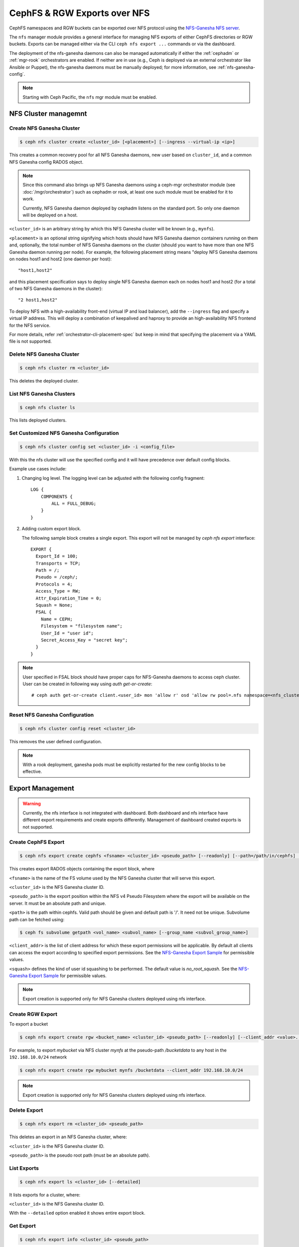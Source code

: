 .. _mgr-nfs:

=============================
CephFS & RGW Exports over NFS
=============================

CephFS namespaces and RGW buckets can be exported over NFS protocol
using the `NFS-Ganesha NFS server`_.

The ``nfs`` manager module provides a general interface for managing
NFS exports of either CephFS directories or RGW buckets.  Exports can
be managed either via the CLI ``ceph nfs export ...`` commands
or via the dashboard.

The deployment of the nfs-ganesha daemons can also be managed
automatically if either the :ref:`cephadm` or :ref:`mgr-rook`
orchestrators are enabled.  If neither are in use (e.g., Ceph is
deployed via an external orchestrator like Ansible or Puppet), the
nfs-ganesha daemons must be manually deployed; for more information,
see :ref:`nfs-ganesha-config`.

.. note:: Starting with Ceph Pacific, the ``nfs`` mgr module must be enabled.

NFS Cluster managemnt
=====================

Create NFS Ganesha Cluster
--------------------------

.. code:: bash

    $ ceph nfs cluster create <cluster_id> [<placement>] [--ingress --virtual-ip <ip>]

This creates a common recovery pool for all NFS Ganesha daemons, new user based on
``cluster_id``, and a common NFS Ganesha config RADOS object.

.. note:: Since this command also brings up NFS Ganesha daemons using a ceph-mgr
   orchestrator module (see :doc:`/mgr/orchestrator`) such as cephadm or rook, at
   least one such module must be enabled for it to work.

   Currently, NFS Ganesha daemon deployed by cephadm listens on the standard
   port. So only one daemon will be deployed on a host.

``<cluster_id>`` is an arbitrary string by which this NFS Ganesha cluster will be
known (e.g., ``mynfs``).

``<placement>`` is an optional string signifying which hosts should have NFS Ganesha
daemon containers running on them and, optionally, the total number of NFS
Ganesha daemons on the cluster (should you want to have more than one NFS Ganesha
daemon running per node). For example, the following placement string means
"deploy NFS Ganesha daemons on nodes host1 and host2 (one daemon per host)::

    "host1,host2"

and this placement specification says to deploy single NFS Ganesha daemon each
on nodes host1 and host2 (for a total of two NFS Ganesha daemons in the
cluster)::

    "2 host1,host2"

To deploy NFS with a high-availability front-end (virtual IP and load balancer), add the
``--ingress`` flag and specify a virtual IP address. This will deploy a combination
of keepalived and haproxy to provide an high-availability NFS frontend for the NFS
service.

For more details, refer :ref:`orchestrator-cli-placement-spec` but keep
in mind that specifying the placement via a YAML file is not supported.

Delete NFS Ganesha Cluster
--------------------------

.. code:: bash

    $ ceph nfs cluster rm <cluster_id>

This deletes the deployed cluster.

List NFS Ganesha Clusters
-------------------------

.. code:: bash

    $ ceph nfs cluster ls

This lists deployed clusters.

.. _nfs-cluster-set:

Set Customized NFS Ganesha Configuration
----------------------------------------

.. code:: bash

    $ ceph nfs cluster config set <cluster_id> -i <config_file>

With this the nfs cluster will use the specified config and it will have
precedence over default config blocks.

Example use cases include:

#. Changing log level.  The logging level can be adjusted with the following config
   fragment::

     LOG {
         COMPONENTS {
             ALL = FULL_DEBUG;
         }
     }

#. Adding custom export block.

   The following sample block creates a single export. This export will not be
   managed by `ceph nfs export` interface::

    EXPORT {
      Export_Id = 100;
      Transports = TCP;
      Path = /;
      Pseudo = /ceph/;
      Protocols = 4;
      Access_Type = RW;
      Attr_Expiration_Time = 0;
      Squash = None;
      FSAL {
        Name = CEPH;
        Filesystem = "filesystem name";
        User_Id = "user id";
        Secret_Access_Key = "secret key";
      }
    }

.. note:: User specified in FSAL block should have proper caps for NFS-Ganesha
   daemons to access ceph cluster. User can be created in following way using
   `auth get-or-create`::

         # ceph auth get-or-create client.<user_id> mon 'allow r' osd 'allow rw pool=.nfs namespace=<nfs_cluster_name>, allow rw tag cephfs data=<fs_name>' mds 'allow rw path=<export_path>'

Reset NFS Ganesha Configuration
-------------------------------

.. code:: bash

    $ ceph nfs cluster config reset <cluster_id>

This removes the user defined configuration.

.. note:: With a rook deployment, ganesha pods must be explicitly restarted
   for the new config blocks to be effective.


Export Management
=================

.. warning:: Currently, the nfs interface is not integrated with dashboard. Both
   dashboard and nfs interface have different export requirements and
   create exports differently. Management of dashboard created exports is not
   supported.

Create CephFS Export
--------------------

.. code:: bash

    $ ceph nfs export create cephfs <fsname> <cluster_id> <pseudo_path> [--readonly] [--path=/path/in/cephfs] [--client_addr <value>...] [--squash <value>]

This creates export RADOS objects containing the export block, where

``<fsname>`` is the name of the FS volume used by the NFS Ganesha cluster
that will serve this export.

``<cluster_id>`` is the NFS Ganesha cluster ID.

``<pseudo_path>`` is the export position within the NFS v4 Pseudo Filesystem where the export will be available on the server. It must be an absolute path and unique.

``<path>`` is the path within cephfs. Valid path should be given and default
path is '/'. It need not be unique. Subvolume path can be fetched using:

.. code::

   $ ceph fs subvolume getpath <vol_name> <subvol_name> [--group_name <subvol_group_name>]

``<client_addr>`` is the list of client address for which these export
permissions will be applicable. By default all clients can access the export
according to specified export permissions. See the `NFS-Ganesha Export Sample`_
for permissible values.

``<squash>`` defines the kind of user id squashing to be performed. The default
value is `no_root_squash`. See the `NFS-Ganesha Export Sample`_ for
permissible values.

.. note:: Export creation is supported only for NFS Ganesha clusters deployed using nfs interface.

Create RGW Export
-----------------

To export a bucket

.. code::

   $ ceph nfs export create rgw <bucket_name> <cluster_id> <pseudo_path> [--readonly] [--client_addr <value>...] [--realm <value>]

For example, to export *mybucket* via NFS cluster *mynfs* at the pseudo-path */bucketdata* to any host in the ``192.168.10.0/24`` network

.. code::

   $ ceph nfs export create rgw mybucket mynfs /bucketdata --client_addr 192.168.10.0/24

.. note:: Export creation is supported only for NFS Ganesha clusters deployed using nfs interface.

Delete Export
-------------

.. code:: bash

    $ ceph nfs export rm <cluster_id> <pseudo_path>

This deletes an export in an NFS Ganesha cluster, where:

``<cluster_id>`` is the NFS Ganesha cluster ID.

``<pseudo_path>`` is the pseudo root path (must be an absolute path).

List Exports
------------

.. code:: bash

    $ ceph nfs export ls <cluster_id> [--detailed]

It lists exports for a cluster, where:

``<cluster_id>`` is the NFS Ganesha cluster ID.

With the ``--detailed`` option enabled it shows entire export block.

Get Export
----------

.. code:: bash

    $ ceph nfs export info <cluster_id> <pseudo_path>

This displays export block for a cluster based on pseudo root name,
where:

``<cluster_id>`` is the NFS Ganesha cluster ID.

``<pseudo_path>`` is the pseudo root path (must be an absolute path).


Create or update export via JSON specification
----------------------------------------------

An existing export can be dumped in JSON format with:

.. prompt:: bash #

    ceph nfs export info *<cluster_id>* *<pseudo_path>*

An export can be created or modified by importing a JSON description in the
same format:

.. prompt:: bash #

    ceph nfs export apply *<cluster_id>* -i <json_file>

For example,::

   $ ceph nfs export info mynfs /cephfs > update_cephfs_export.json
   $ cat update_cephfs_export.json
   {
     "export_id": 1,
     "path": "/",
     "cluster_id": "mynfs",
     "pseudo": "/cephfs",
     "access_type": "RW",
     "squash": "no_root_squash",
     "security_label": true,
     "protocols": [
       4
     ],
     "transports": [
       "TCP"
     ],
     "fsal": {
       "name": "CEPH",
       "user_id": "nfs.mynfs.1",
       "fs_name": "a",
       "sec_label_xattr": ""
     },
     "clients": []
   }

The imported JSON can be a single dict describing a single export, or a JSON list
containing multiple export dicts.

The exported JSON can be modified and then reapplied.  Below, *pseudo*
and *access_type* are modified.  When modifying an export, the
provided JSON should fully describe the new state of the export (just
as when creating a new export), with the exception of the
authentication credentials, which will be carried over from the
previous state of the export where possible.

::

   $ ceph nfs export apply mynfs -i update_cephfs_export.json
   $ cat update_cephfs_export.json
   {
     "export_id": 1,
     "path": "/",
     "cluster_id": "mynfs",
     "pseudo": "/cephfs_testing",
     "access_type": "RO",
     "squash": "no_root_squash",
     "security_label": true,
     "protocols": [
       4
     ],
     "transports": [
       "TCP"
     ],
     "fsal": {
       "name": "CEPH",
       "user_id": "nfs.mynfs.1",
       "fs_name": "a",
       "sec_label_xattr": ""
     },
     "clients": []
   }

An export can also be created or updated by injecting a Ganesha NFS EXPORT config
fragment.  For example,::

   $ ceph nfs export apply mynfs -i update_cephfs_export.conf
   $ cat update_cephfs_export.conf
   EXPORT {
       FSAL {
           name = "CEPH";
           filesystem = "a";
       }
       export_id = 1;
       path = "/";
       pseudo = "/a";
       access_type = "RW";
       squash = "none";
       attr_expiration_time = 0;
       security_label = true;
       protocols = 4;
       transports = "TCP";
   }


Mounting
========

After the exports are successfully created and NFS Ganesha daemons are
deployed, exports can be mounted with:

.. code:: bash

    $ mount -t nfs <ganesha-host-name>:<pseudo_path> <mount-point>

For example, if the NFS cluster was created with ``--ingress --virtual-ip 192.168.10.10``
and the export's pseudo-path was ``/foo``, the export can be mounted at ``/mnt`` with:

.. code:: bash

    $ mount -t nfs 192.168.10.10:/foo /mnt

If the NFS service is running on a non-standard port number:

.. code:: bash

    $ mount -t nfs -o port=<ganesha-port> <ganesha-host-name>:<ganesha-pseudo_path> <mount-point>

.. note:: Only NFS v4.0+ is supported.

Troubleshooting
===============

Checking NFS-Ganesha logs with

1) ``cephadm``: The NFS daemons can be listed with:

   .. code:: bash

	    $ ceph orch ps --daemon-type nfs

   You can via the logs for a specific daemon (e.g., ``nfs.mynfs.0.0.myhost.xkfzal``) on
   the relevant host with:

   .. code:: bash

      # cephadm logs --fsid <fsid> --name nfs.mynfs.0.0.myhost.xkfzal

2) ``rook``:

   .. code:: bash

      $ kubectl logs -n rook-ceph rook-ceph-nfs-<cluster_id>-<node_id> nfs-ganesha

The NFS log level can be adjusted using `nfs cluster config set` command (see :ref:`nfs-cluster-set`).


.. _nfs-ganesha-config:

Ganesha Configuration Hierarchy
===============================

-  ``nfs-ganesha``, ``nfs-ganesha-ceph``, ``nfs-ganesha-rados-grace`` and
   ``nfs-ganesha-rados-urls`` packages (version 3.3 and above)

Cephadm and rook start each nfs-ganesha daemon with a minimal
`bootstrap` configuration file that pulls from a shared `common`
configuration stored in the ``.nfs`` RADOS pool and watches the common
config for changes.  Each export is written to a separate RADOS object
that is referenced by URL from the common config.

.. ditaa::

                             rados://$pool/$namespace/export-$i        rados://$pool/$namespace/userconf-nfs.$cluster_id
                                      (export config)                          (user config)

                        +----------+    +----------+    +----------+      +---------------------------+
                        |          |    |          |    |          |      |                           |
                        | export-1 |    | export-2 |    | export-3 |      | userconf-nfs.$cluster_id  |
                        |          |    |          |    |          |      |                           |
                        +----+-----+    +----+-----+    +-----+----+      +-------------+-------------+
                             ^               ^                ^                         ^
                             |               |                |                         |
                             +--------------------------------+-------------------------+
                                        %url |
                                             |
                                    +--------+--------+
                                    |                 |  rados://$pool/$namespace/conf-nfs.$svc
                                    |  conf+nfs.$svc  |  (common config)
                                    |                 |
                                    +--------+--------+
                                             ^
                                             |
                                   watch_url |
                     +----------------------------------------------+
                     |                       |                      |
                     |                       |                      |            RADOS
             +----------------------------------------------------------------------------------+
                     |                       |                      |            CONTAINER
           watch_url |             watch_url |            watch_url |
                     |                       |                      |
            +--------+-------+      +--------+-------+      +-------+--------+
            |                |      |                |      |                |  /etc/ganesha/ganesha.conf
            |   nfs.$svc.a   |      |   nfs.$svc.b   |      |   nfs.$svc.c   |  (bootstrap config)
            |                |      |                |      |                |
            +----------------+      +----------------+      +----------------+


.. _NFS-Ganesha NFS Server: https://github.com/nfs-ganesha/nfs-ganesha/wiki
.. _NFS-Ganesha Export Sample: https://github.com/nfs-ganesha/nfs-ganesha/blob/next/src/config_samples/export.txt
